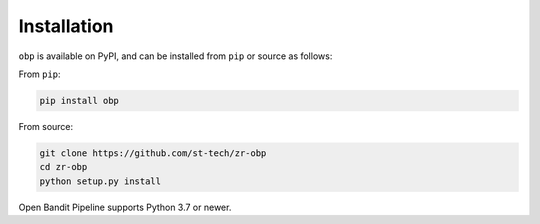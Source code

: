 
============
Installation
============


``obp`` is available on PyPI, and can be installed from ``pip`` or source as follows:

From ``pip``:

.. code-block:: bash

    pip install obp

From source:

.. code-block:: bash

    git clone https://github.com/st-tech/zr-obp
    cd zr-obp
    python setup.py install


Open Bandit Pipeline supports Python 3.7 or newer.
